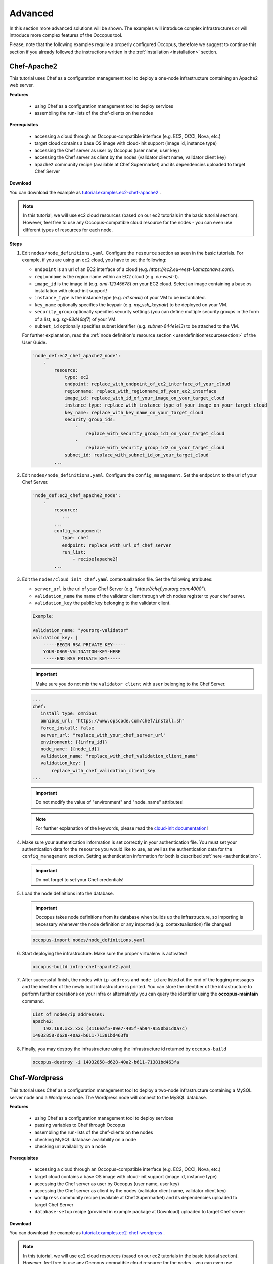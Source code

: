 .. _tutorial-advanced:

Advanced
========

In this section more advanced solutions will be shown. The examples will introduce complex infrastructures or will introduce more complex features of the Occopus tool.

Please, note that the following examples require a properly configured Occopus, therefore we suggest to continue this section if you already followed the instructions written in the :ref:`Installation <installation>` section.

Chef-Apache2
~~~~~~~~~~~~
This tutorial uses Chef as a configuration management tool to deploy a one-node infrastructure containing an Apache2 web server.

**Features**

 - using Chef as a configuration management tool to deploy services
 - assembling the run-lists of the chef-clients on the nodes

**Prerequisites**

 - accessing a cloud through an Occopus-compatible interface (e.g. EC2, OCCI, Nova, etc.)
 - target cloud contains a base OS image with cloud-init support (image id, instance type)
 - accessing the Chef server as user by Occopus (user name, user key)
 - accessing the Chef server as client by the nodes (validator client name, validator client key)
 - ``apache2`` community recipe (available at Chef Supermarket) and its dependencies uploaded to target Chef Server

**Download**

You can download the example as `tutorial.examples.ec2-chef-apache2 <../../examples/ec2-chef-apache2.tgz>`_ .

.. note::

   In this tutorial, we will use ec2 cloud resources (based on our ec2 tutorials in the basic tutorial section). However, feel free to use any Occopus-compatible cloud resource for the nodes - you can even use different types of resources for each node.

**Steps**

#. Edit ``nodes/node_definitions.yaml``. Configure the ``resource`` section as seen in the basic tutorials. For example, if you are using an ``ec2`` cloud, you have to set the following:

   - ``endpoint`` is an url of an EC2 interface of a cloud (e.g. `https://ec2.eu-west-1.amazonaws.com`).
   - ``regionname`` is the region name within an EC2 cloud (e.g. `eu-west-1`).
   - ``image_id`` is the image id (e.g. `ami-12345678`) on your EC2 cloud. Select an image containing a base os installation with cloud-init support!
   - ``instance_type`` is the instance type (e.g. `m1.small`) of your VM to be instantiated.
   - ``key_name``  optionally specifies the keypair (e.g. `my_ssh_keypair`) to be deployed on your VM.
   - ``security_group`` optionally specifies security settings (you can define multiple security groups in the form of a list, e.g. `sg-93d46bf7`) of your VM.
   - ``subnet_id`` optionally specifies subnet identifier (e.g. `subnet-644e1e13`) to be attached to the VM.

   For further explanation, read the :ref:`node definition's resource section <userdefinitionresourcesection>` of the User Guide.

   .. code::

     'node_def:ec2_chef_apache2_node':
         -
             resource:
                 type: ec2
                 endpoint: replace_with_endpoint_of_ec2_interface_of_your_cloud
                 regionname: replace_with_regionname_of_your_ec2_interface
                 image_id: replace_with_id_of_your_image_on_your_target_cloud
                 instance_type: replace_with_instance_type_of_your_image_on_your_target_cloud
                 key_name: replace_with_key_name_on_your_target_cloud
                 security_group_ids:
                     -
                         replace_with_security_group_id1_on_your_target_cloud
                     -
                         replace_with_security_group_id2_on_your_target_cloud
                 subnet_id: replace_with_subnet_id_on_your_target_cloud
             ...
  
#. Edit ``nodes/node_definitions.yaml``. Configure the ``config_management``. Set the ``endpoint`` to the url of your Chef Server.

   .. code::

     'node_def:ec2_chef_apache2_node':
         -
             resource:
                ...
             ...
             config_management:
                type: chef
                endpoint: replace_with_url_of_chef_server
                run_list:
                    - recipe[apache2]
             ...

#. Edit the ``nodes/cloud_init_chef.yaml`` contextualization file. Set the following attributes:

   - ``server_url`` is the url of your Chef Server (e.g. `"https://chef.yourorg.com:4000"`).
   - ``validation_name`` the name of the validator client through which nodes register to your chef server.
   - ``validation_key`` the public key belonging to the validator client.

   .. code::
 
      Example:
      
      validation_name: "yourorg-validator"
      validation_key: |
          -----BEGIN RSA PRIVATE KEY-----
          YOUR-ORGS-VALIDATION-KEY-HERE
          -----END RSA PRIVATE KEY-----

   .. important::

      Make sure you do not mix the ``validator client`` with ``user`` belonging to the Chef Server.

   .. code::

     ...
     chef:
        install_type: omnibus
        omnibus_url: "https://www.opscode.com/chef/install.sh"
        force_install: false
        server_url: "replace_with_your_chef_server_url"
        environment: {{infra_id}}
        node_name: {{node_id}}
        validation_name: "replace_with_chef_validation_client_name"
        validation_key: |
            replace_with_chef_validation_client_key
     ...

   .. important::

     Do not modify the value of "environment" and "node_name" attributes!

   .. note::

     For further explanation of the keywords, please read the `cloud-init documentation <http://cloudinit.readthedocs.org/en/latest/topics/examples.html#install-and-run-chef-recipes>`_!

#. Make sure your authentication information is set correctly in your authentication file. You must set your authentication data for the ``resource`` you would like to use, as well as the authentication data for the ``config_management`` section. Setting authentication information for both is described :ref:`here <authentication>`.

   .. important::

      Do not forget to set your Chef credentials!

#. Load the node definitions into the database.

   .. important::

      Occopus takes node definitions from its database when builds up the infrastructure, so importing is necessary whenever the node definition or any imported (e.g. contextualisation) file changes!

   .. code::

      occopus-import nodes/node_definitions.yaml

#. Start deploying the infrastructure. Make sure the proper virtualenv is activated!

   .. code::

      occopus-build infra-chef-apache2.yaml

#. After successful finish, the nodes with ``ip address`` and ``node id`` are listed at the end of the logging messages and the identifier of the newly built infrastructure is printed. You can store the identifier of the infrastructure to perform further operations on your infra or alternatively you can query the identifier using the **occopus-maintain** command.

   .. code::

      List of nodes/ip addresses:
      apache2:
          192.168.xxx.xxx (3116eaf5-89e7-405f-ab94-9550ba1d0a7c)
      14032858-d628-40a2-b611-71381bd463fa

#. Finally, you may destroy the infrastructure using the infrastructure id returned by ``occopus-build``

   .. code::

      occopus-destroy -i 14032858-d628-40a2-b611-71381bd463fa

Chef-Wordpress
~~~~~~~~~~~~~~
This tutorial uses Chef as a configuration management tool to deploy a two-node infrastructure containing a MySQL server node and a Wordpress node. The Wordpress node will connect to the MySQL database.

**Features**

 - using Chef as a configuration management tool to deploy services
 - passing variables to Chef through Occopus
 - assembling the run-lists of the chef-clients on the nodes
 - checking MySQL database availability on a node
 - checking url availability on a node

**Prerequisites**

 - accessing a cloud through an Occopus-compatible interface (e.g. EC2, OCCI, Nova, etc.)
 - target cloud contains a base OS image with cloud-init support (image id, instance type)
 - accessing the Chef server as user by Occopus (user name, user key)
 - accessing the Chef server as client by the nodes (validator client name, validator client key)
 - ``wordpress`` community recipe (available at Chef Supermarket) and its dependencies uploaded to target Chef Server
 - ``database-setup`` recipe (provided in example package at Download) uploaded to target Chef server

**Download**

You can download the example as `tutorial.examples.ec2-chef-wordpress <../../examples/ec2-chef-wordpress.tgz>`_ .

.. note::

   In this tutorial, we will use ec2 cloud resources (based on our ec2 tutorials in the basic tutorial section). However, feel free to use any Occopus-compatible cloud resource for the nodes - you can even use different types of resources for each node.

**Steps**

#. Edit ``nodes/node_definitions.yaml``. For each node, configure the ``resource`` section as seen in the basic tutorials. For example, if you are using an ``ec2`` cloud, you have to set the following:

   - ``endpoint`` is an url of an EC2 interface of a cloud (e.g. `https://ec2.eu-west-1.amazonaws.com`).
   - ``regionname`` is the region name within an EC2 cloud (e.g. `eu-west-1`).
   - ``image_id`` is the image id (e.g. `ami-12345678`) on your EC2 cloud. Select an image containing a base os installation with cloud-init support!
   - ``instance_type`` is the instance type (e.g. `m1.small`) of your VM to be instantiated.
   - ``key_name``  optionally specifies the keypair (e.g. `my_ssh_keypair`) to be deployed on your VM.
   - ``security_group`` optionally specifies security settings (you can define multiple security groups in the form of a list, e.g. `sg-93d46bf7`) of your VM.
   - ``subnet_id`` optionally specifies subnet identifier (e.g. `subnet-644e1e13`) to be attached to the VM.

   For further explanation, read the :ref:`node definition's resource section <userdefinitionresourcesection>` of the User Guide.

   .. code::

     'node_def:ec2_chef_mysql_node':
         -
             resource:
                 type: ec2
                 endpoint: replace_with_endpoint_of_ec2_interface_of_your_cloud
                 regionname: replace_with_regionname_of_your_ec2_interface
                 image_id: replace_with_id_of_your_image_on_your_target_cloud
                 instance_type: replace_with_instance_type_of_your_image_on_your_target_cloud
                 key_name: replace_with_key_name_on_your_target_cloud
                 security_group_ids:
                     -
                         replace_with_security_group_id1_on_your_target_cloud
                     -
                         replace_with_security_group_id2_on_your_target_cloud
                 subnet_id: replace_with_subnet_id_on_your_target_cloud
             ...
     'node_def:ec2_chef_wordpress_node':
         -
             resource:
                 type: ec2
                 endpoint: replace_with_endpoint_of_ec2_interface_of_your_cloud
                 regionname: replace_with_regionname_of_your_ec2_interface
                 image_id: replace_with_id_of_your_image_on_your_target_cloud
                 instance_type: replace_with_instance_type_of_your_image_on_your_target_cloud
                 key_name: replace_with_key_name_on_your_target_cloud
                 security_group_ids:
                     -
                         replace_with_security_group_id1_on_your_target_cloud
                     -
                         replace_with_security_group_id2_on_your_target_cloud
                 subnet_id: replace_with_subnet_id_on_your_target_cloud
             ...
  
#. Edit ``nodes/node_definitions.yaml``. For each node, configure the ``config_management``. Set the ``endpoint`` to the url of your Chef Server.

   .. code::

     'node_def:ec2_chef_mysql_node':
         -
             resource:
                ...
             ...
             config_management:
                type: chef
                endpoint: replace_with_url_of_chef_server
                run_list:
                    - recipe[database-setup::db]
             ...
     'node_def:ec2_chef_wordpress_node':
         -
             resource:
                ...
             ...
             config_management:
                type: chef
                endpoint: replace_with_url_of_chef_server
                run_list:
                    - recipe[wordpress]
             ...

#. Edit the ``nodes/cloud_init_chef.yaml`` contextualization file. Set the following attributes:

   - ``server_url`` is the url of your Chef Server (e.g. `"https://chef.yourorg.com:4000"`).
   - ``validation_name`` the name of the validator client through which nodes register to your chef server.
   - ``validation_key`` the public key belonging to the validator client.

   .. code::
 
      Example:
      
      validation_name: "yourorg-validator"
      validation_key: |
          -----BEGIN RSA PRIVATE KEY-----
          YOUR-ORGS-VALIDATION-KEY-HERE
          -----END RSA PRIVATE KEY-----

   .. important::

      Make sure you do not mix the ``validator client`` with ``user`` belonging to the Chef Server.

   .. code::

     ...
     chef:
        install_type: omnibus
        omnibus_url: "https://www.opscode.com/chef/install.sh"
        force_install: false
        server_url: "replace_with_your_chef_server_url"
        environment: {{infra_id}}
        node_name: {{node_id}}
        validation_name: "replace_with_chef_validation_client_name"
        validation_key: |
            replace_with_chef_validation_client_key
     ...

   .. important::

     Do not modify the value of "environment" and "node_name" attributes!

   .. note::

     For further explanation of the keywords, please read the `cloud-init documentation <http://cloudinit.readthedocs.org/en/latest/topics/examples.html#install-and-run-chef-recipes>`_!

#. Edit ``infra-chef-wordpress.yaml``. Set your desired root password, database name, username, and user password for your MySQL database in the variables section. These parameters will be applied when creating the mysql database.

   .. code::

     ...
     variables:
        mysql_root_password: replace_with_database_root_password
        mysql_database_name: replace_with_database_name
        mysql_dbuser_username: replace_with_database_username
        mysql_dbuser_password: replace_with_database_user_password

#. Make sure your authentication information is set correctly in your authentication file. You must set your authentication data for the ``resource`` you would like to use, as well as the authentication data for the ``config_management`` section. Setting authentication information for both is described :ref:`here <authentication>`.

   .. important::

      Do not forget to set your Chef credentials!

#. Load the node definitions into the database.

   .. important::

      Occopus takes node definitions from its database when builds up the infrastructure, so importing is necessary whenever the node definition or any imported (e.g. contextualisation) file changes!

   .. code::

      occopus-import nodes/node_definitions.yaml

#. Start deploying the infrastructure. Make sure the proper virtualenv is activated!

   .. code::

      occopus-build infra-chef-wordpress.yaml

#. After successful finish, the nodes with ``ip address`` and ``node id`` are listed at the end of the logging messages and the identifier of the newly built infrastructure is printed. You can store the identifier of the infrastructure to perform further operations on your infra or alternatively you can query the identifier using the **occopus-maintain** command.

   .. code::

      List of nodes/ip addresses:
      mysql-server:
          192.168.xxx.xxx (3116eaf5-89e7-405f-ab94-9550ba1d0a7c)
      wordpress:
          192.168.xxx.xxx (894fe127-28c9-4c8f-8c5f-2f120c69b9c3)
      14032858-d628-40a2-b611-71381bd463fa

#. Finally, you may destroy the infrastructure using the infrastructure id returned by ``occopus-build``

   .. code::

      occopus-destroy -i 14032858-d628-40a2-b611-71381bd463fa

PuppetSolo-Wordpress
~~~~~~~~~~~~~~~~~~~~
This tutorial uses Puppet as a configuration management tool in a server-free mode to deploy a two-node infrastructure containing a MySQL server node and a Wordpress node. The Wordpress node will connect to the MySQL database.

**Features**

 - using server-free Puppet as a configuration management tool to deploy services
 - defining puppet manifests and modules
 - passing attributes to Puppet through Occopus
 - checking MySQL database availability on a node
 - checking url availability on a node

**Prerequisites**

 - accessing a cloud through an Occopus-compatible interface (e.g. EC2, OCCI, Nova, etc.)
 - target cloud contains a base OS image with cloud-init support (image id, instance type)
 - ``wordpress-init`` puppet recipe (provided in example package at Download) 
 - ``mysql-init`` puppet recipe (provided in example package at Download)

**Download**

You can download the example as `tutorial.examples.ec2-puppet-solo-wordpress <../../examples/ec2-puppet-solo-wordpress.tgz>`_ .

.. note::

   In this tutorial, we will use ec2 cloud resources (based on our ec2 tutorials in the basic tutorial section). However, feel free to use any Occopus-compatible cloud resource for the nodes - you can even use different types of resources for each node.

**Steps**

#. Edit ``nodes/node_definitions.yaml``. For each node, configure the ``resource`` section as seen in the basic tutorials. For example, if you are using an ``ec2`` cloud, you have to set the following:

   - ``endpoint`` is an url of an EC2 interface of a cloud (e.g. `https://ec2.eu-west-1.amazonaws.com`).
   - ``regionname`` is the region name within an EC2 cloud (e.g. `eu-west-1`).
   - ``image_id`` is the image id (e.g. `ami-12345678`) on your EC2 cloud. Select an image containing a base os installation with cloud-init support!
   - ``instance_type`` is the instance type (e.g. `m1.small`) of your VM to be instantiated.
   - ``key_name``  optionally specifies the keypair (e.g. `my_ssh_keypair`) to be deployed on your VM.
   - ``security_group`` optionally specifies security settings (you can define multiple security groups in the form of a list, e.g. `sg-93d46bf7`) of your VM.
   - ``subnet_id`` optionally specifies subnet identifier (e.g. `subnet-644e1e13`) to be attached to the VM.

   For further explanation, read the :ref:`node definition's resource section <userdefinitionresourcesection>` of the User Guide.

   .. code::

     'node_def:ec2_puppet_solo_mysql_node':
         -
             resource:
                 type: ec2
                 endpoint: replace_with_endpoint_of_ec2_interface_of_your_cloud
                 regionname: replace_with_regionname_of_your_ec2_interface
                 image_id: replace_with_id_of_your_image_on_your_target_cloud
                 instance_type: replace_with_instance_type_of_your_image_on_your_target_cloud
                 key_name: replace_with_key_name_on_your_target_cloud
                 security_group_ids:
                     -
                         replace_with_security_group_id1_on_your_target_cloud
                     -
                         replace_with_security_group_id2_on_your_target_cloud
                 subnet_id: replace_with_subnet_id_on_your_target_cloud
             ...
     'node_def:ec2_puppet_solo_wordpress_node':
         -
             resource:
                 type: ec2
                 endpoint: replace_with_endpoint_of_ec2_interface_of_your_cloud
                 regionname: replace_with_regionname_of_your_ec2_interface
                 image_id: replace_with_id_of_your_image_on_your_target_cloud
                 instance_type: replace_with_instance_type_of_your_image_on_your_target_cloud
                 key_name: replace_with_key_name_on_your_target_cloud
                 security_group_ids:
                     -
                         replace_with_security_group_id1_on_your_target_cloud
                     -
                         replace_with_security_group_id2_on_your_target_cloud
                 subnet_id: replace_with_subnet_id_on_your_target_cloud
             ...
  
#. Edit ``infra-puppet-solo-wordpress.yaml``. Set your desired root password, database name, username, and user password for your MySQL database in the variables section. These parameters will be applied when creating the mysql database and also used by wordpress node when connecting to mysql.

   .. code::

     ...
     variables:
        mysql_root_password: replace_with_database_root_password
        mysql_database_name: replace_with_database_name
        mysql_dbuser_username: replace_with_database_username
        mysql_dbuser_password: replace_with_database_user_password

#. Load the node definitions into the database.

   .. important::

      Occopus takes node definitions from its database when builds up the infrastructure, so importing is necessary whenever the node definition or any imported (e.g. contextualisation) file changes!

   .. code::

      occopus-import nodes/node_definitions.yaml

#. Start deploying the infrastructure. Make sure the proper virtualenv is activated!

   .. code::

      occopus-build infra-puppet-solo-wordpress.yaml

#. After successful finish, the nodes with ``ip address`` and ``node id`` are listed at the end of the logging messages and the identifier of the newly built infrastructure is printed. You can store the identifier of the infrastructure to perform further operations on your infra or alternatively you can query the identifier using the **occopus-maintain** command.

   .. code::

      List of nodes/ip addresses:
      mysql-server:
          192.168.xxx.xxx (3116eaf5-89e7-405f-ab94-9550ba1d0a7c)
      wordpress:
          192.168.xxx.xxx (894fe127-28c9-4c8f-8c5f-2f120c69b9c3)
      14032858-d628-40a2-b611-71381bd463fa

#. Finally, you may destroy the infrastructure using the infrastructure id returned by ``occopus-build``

   .. code::

      occopus-destroy -i 14032858-d628-40a2-b611-71381bd463fa

OCCI-DockerSwarm
~~~~~~~~~~~~~~~~
This tutorial sets up a complete Docker infrastructure with Swarm, Docker and Consul software components. It contains a head node and predefined number of worker nodes. The worker nodes receive the ip of the head node and attach to the head node to form a cluster. Finally, the docker cluster can be used with any standard tool talking the docker protocol (on port 2375).

**Features**

 - creating two types of nodes through contextualisation
 - passing ip address of a node to another node
 - using the occi resource handler
 - utilising health check against a predefined port
 - using parameters to scale up worker nodes

**Prerequisites**

 - accessing an OCCI cloud through its OCCI interface (endpoint, X.509 VOMS proxy)
 - target cloud contains an Ubuntu 14.04 image with cloud-init support (os_tpl, resource_tpl)
 - properly installed occi command-line client utility (occi command)

**Download**

You can download the example as `tutorial.examples.occi-dockerswarm <../../examples/occi-dockerswarm.tgz>`_ .

**Steps**

The following steps are suggested to be performed:

#. Edit ``nodes/node_definitions.yaml``. For ``occi_dockerswarm_head_node`` and ``occi_dockerswarm_worker_node`` nodes set the followings in their ``resource`` section:

   - ``endpoint`` is an url of an Occi interface of a cloud (e.g. `https://carach5.ics.muni.cz:11443`) stored in the EGI AppDB.
   - ``os_tpl`` is an image identifier for Occi (e.g. `os_tpl#uuid_egi_ubuntu_server_14_04_lts_fedcloud_warg_131`) stored in the EGI AppDB. Select an image containing an Ubuntu 14.04 operating system with cloud-init support! Please, note that the cloud-init script in this example depends on Ubuntu 14.04!
   - ``resource_tpl`` is the instance type in Occi (e.g. `http://fedcloud.egi.eu/occi/compute/flavour/1.0#medium`) stored in the EGI AppDB.
   - ``link``  specifies the network (e.g. `https://carach5.ics.muni.cz:11443/network/24` and/or storage resources to be attached to the VM.
   - ``public_key`` specifies the path to your ssh public key (e.g. `/home/user/.ssh/authorized_keys`) to be deployed on the target VM.

   For further explanation, read the :ref:`node definition's resource section <userdefinitionresourcesection>` of the User Guide.

   .. hint::

      You can use the values shown above as examples to have an operational docker swarm cluster or find other sites and settings in the EGI AppDB!

   .. code::

     'node_def:occi_dockerswarm_head_node':
         -
             resource:
                 type: occi
                 endpoint: replace_with_endpoint_of_occi_interface_from_egi_appdb
                 os_tpl: replace_with_occi_id_from_egi_appdb
                 resource_tpl: replace_with_template_id_from_egi_appdb
                 link:
                     -
                         replace_with_public_network_identifier_or_remove
                 public_key: replace_with_path_to_your_ssh_public_key
             ...
     'node_def:occi_dockerswarm_worker_node':
         -
             resource:
                 type: occi
                 endpoint: replace_with_endpoint_of_occi_interface_from_egi_appdb
                 os_tpl: replace_with_occi_id_from_egi_appdb
                 resource_tpl: replace_with_template_id_from_egi_appdb
                 link:
                     -
                         replace_with_public_network_identifier_or_remove
                 public_key: replace_with_path_to_your_ssh_public_key

#. Make sure your authentication information is set correctly in your authentication file. You must set the path of your VOMS proxy in the authentication file. Setting authentication information is described :ref:`here <authentication>`.

#. Load the node definition for ``occi_dockerswarm_head_node`` and ``occi_dockerswarm_worker_node`` nodes into the database.

   .. important::

      Occopus takes node definitions from its database when builds up the infrastructure, so importing is necessary whenever the node definition (file) changes!

   .. code::

      occopus-import nodes/node_definitions.yaml

#. Update the number of worker nodes if necessary. For this, edit the ``infra-docker-swarm.yaml`` file and modify the ``min`` parameter under the ``scaling`` keyword. Currently, it is set to ``2``.

   .. code::

     - &W
         name: worker
         type: occi_dockerswarm_worker_node
         scaling:
             min: 2
         variables:
             head_node: head

#. Start deploying the infrastructure. Make sure the proper virtualenv is activated!

   .. code::

      occopus-build infra-docker-swarm.yaml

   .. note::

      It may take a few minutes until the services on the head node come to live. Please, be patient!

#. After successful finish, the node with ``ip address`` and ``node id`` are listed at the end of the logging messages and the identifier of the newly built infrastructure is printed. You can store the identifier of the infrastructure to perform further operations on your infra or alternatively you can query the identifier using the **occopus-maintain** command.

   .. code::

     List of nodes/ip addresses:
     head:
       147.228.xxx.xxx (dfa5f4f5-7d69-432e-87f9-a37cd6376f7a)
     worker:
       147.228.xxx.xxx (cae40ed8-c4f3-49cd-bc73-92a8c027ff2c)
       147.228.xxx.xxx (8e255594-5d9a-4106-920c-62591aabd899)
     77cb026b-2f81-46a5-87c5-2adf13e1b2d3

#. Check the result by submitting docker commands to the docker head node!

#. Finally, you may destroy the infrastructure using the infrastructure id returned by ``occopus-build``

   .. code::

      occopus-destroy -i 77cb026b-2f81-46a5-87c5-2adf13e1b2d3



Autoscaling-DataAvenue
~~~~~~~~~~~~~~~~~~~~~~

This tutorial aims to complement the scaling capabilities of Occopus. With this solution users can scale their application without user intervention in a predefined scaling range to guarantee that its running always with the optimum level of resources. In this infrastructure, nodes are discovered by Consul, which is a service discovery tool also providing DNS service and are monitored by Prometheus, a monitoring software. Prometheus supports alert definitions which later will help you write custom scaling events. 

In this autoscaling example we implemented a multi-layered traditional load-balancing schema. On the upper layer, there are load balancer nodes organised into a cluster and prepared for scaling. The load balancer cluster is handling the load generated by secured http transfer (https) between the client and the underlying application. The application is also organised inside a scalable cluster to distribute the load generated by serving the client requests. For demonstrating this architecture, the application has been represented by the Data Avenue service, which implements data transfer between the client and a remote storage using various protocols (http, sftp, s3, ...). For further details about the software, please visit `the Data Avenue website <https://data-avenue.eu>`_ . Finally, in the lowest layer there is a Database node required by the instances of Data Avenue to store and retrieve infromation (authentication, statistics) for their operation.

In case, this architecture fits to your need, you may replace the Data Avenue (with its Database node) and integrate your own application. As a result, you will have a multi-level load-balancing infrastructure, where both load balancer nodes and application servers are dynamically scaled up and down depending on the load the corresponding cluster has.

**Features**

 - using Prometheus to monitor nodes and create user-defined scaling events
 - using load balancers to share system load between data nodes
 - using Consul as a DNS service discovery agent
 - using data nodes running the application

**Prerequisites**

 - accessing a cloud through an Occopus-compatible interface (e.g. EC2, OCCI, Nova, etc.)
 - target cloud contains a base 14.04 ubuntu OS image with cloud-init support (image id, instance type)
 - start Occopus in Rest-API mode (# occopus-rest-service -h [Occopus ip address])

**Download**

You can download the example as `tutorial.examples.autoscaling-dataavenue <../../examples/autoscaling-dataavenue.tgz>`_ .

.. note::

   In this tutorial, we will use ec2 cloud resources (based on our ec2 tutorials in the basic tutorial section). However, feel free to use any Occopus-compatible cloud resource for the nodes - you can even use different types of resources for each node.

**Steps**

#. Edit ``nodes/node_definitions.yaml``. Configure the ``resource`` section as seen in the basic tutorials. For example, if you are using an ``ec2`` cloud, you have to set the following:

   - ``endpoint`` is an url of an EC2 interface of a cloud (e.g. `https://ec2.eu-west-1.amazonaws.com`).
   - ``regionname`` is the region name within an EC2 cloud (e.g. `eu-west-1`).
   - ``image_id`` is the image id (e.g. `ami-12345678`) on your EC2 cloud. Select an image containing a base os installation with cloud-init support!
   - ``instance_type`` is the instance type (e.g. `m1.small`) of your VM to be instantiated.
   - ``key_name``  optionally specifies the keypair (e.g. `my_ssh_keypair`) to be deployed on your VM.
   - ``security_group`` optionally specifies security settings (you can define multiple security groups in the form of a list, e.g. `sg-93d46bf7`) of your VM.
   - ``subnet_id`` optionally specifies subnet identifier (e.g. `subnet-644e1e13`) to be attached to the VM.

   For further explanation, read the :ref:`node definition's resource section <userdefinitionresourcesection>` of the User Guide.

   .. code::

     'node_def:da':
         -
             resource:
                 type: ec2
                 endpoint: replace_with_endpoint_of_ec2_interface_of_your_cloud
                 regionname: replace_with_regionname_of_your_ec2_interface
                 image_id: replace_with_id_of_your_image_on_your_target_cloud
                 instance_type: replace_with_instance_type_of_your_image_on_your_target_cloud
                 key_name: replace_with_key_name_on_your_target_cloud
                 security_group_ids:
                     -
                         replace_with_security_group_id1_on_your_target_cloud
                     -
                         replace_with_security_group_id2_on_your_target_cloud
                 subnet_id: replace_with_subnet_id_on_your_target_cloud
             ...
  

#. Optionally, edit the ``infra_as_dataavenue.yaml`` infrastructure descriptor file. Set the following attributes:

   - ``scaling`` is the interval in which the number of nodes can change (min,max). You can change da and lb nodes or leave them as they are.
   
   .. code::
      
      - &DA_cluster # Node Running your application
  	   name: da
	   type: da
  	   scaling:
 	     min: 1
 	     max: 10

   .. important::

      Keep in mind that Occopus has to start at least one node from each node type to work properly!

#. Optionally, you can edit the ``nodes/cloud_init_da.yaml`` node descriptor file. If you wish, you can replace the actually implemented Grid Data Avenue webapplication with your own one. Be careful, when modifying this example! 

   This autoscaling project scales the infrastructure over your application while you can run any application on it. You have to put your application code into the cloud_init_da.yaml file and make sure it starts automatically when the node boots up. This way every data node will run your application and load balancers will share the load between them. This solution fits to web applications serving high number of incoming http requests.

   .. note::

     For detailed explanation on cloud-init and its usage, please read `the cloud-init documentation <http://cloudinit.readthedocs.org/en/latest/topics/examples.html>`_!

#. Optionally, edit the ``nodes/cloud_init_prometheus.yaml`` node descriptor file's "Prometheus rules" section in case you want to implement new scaling rules. The actually implemented rules are working well and can be seen below.
   
	- ``{infra_id}`` is a built in Occopus variable and every alert has to implement it in their Labels!
	- ``node`` should be set to da or lb depending on which type of node the alerts should work.

   .. code::
      
       lb_cpu_utilization = 100 - (avg (rate(node_cpu{group="lb_cluster",mode="idle"}[60s])) * 100)
       da_cpu_utilization = 100 - (avg (rate(node_cpu{group="da_cluster",mode="idle"}[60s])) * 100)
 
    ALERT da_overloaded
      IF da_cpu_utilization > 50 
      FOR 1m
      LABELS {alert="overloaded", cluster="da_cluster", node="da", infra_id="{{infra_id}}"}
      ANNOTATIONS {
      summary = "DA cluster overloaded",
      description = "DA cluster average CPU/RAM/HDD utilization is overloaded"}
    ALERT da_underloaded
      IF da_cpu_utilization < 20
      FOR 2m
      LABELS {alert="underloaded", cluster="da_cluster", node="da", infra_id="{{infra_id}}"}
      ANNOTATIONS {
      summary = "DA cluster underloaded",
      description = "DA cluster average CPU/RAM/HDD utilization is underloaded"}
 		

   .. important::

      Autoscaling events (scale up, scale down) are based on Prometheus rules which act as thresholds, let’s say scale up if cpu usage > 80%. In this example you can see the implementation of a cpu utilization in your da-lb cluster with some threshold values. Please, always use infra_id in you alerts as you can see below since Occopus will resolve this variable to your actual infrastructure id. If you are planning to write new alerts after you deployed your infrastructure, you can copy the same infrastructure id to the new one. Also make sure that the "node" property is set in the Labels subsection, too. For more information about Prometheus rules and alerts, please visit: https://prometheus.io/docs/alerting/rules/


#. Edit the "variables" section of the ``infra_as_dataavenue.yaml`` file. Set the following attributes:

   - ``occopus_restservice_ip`` is the ip address of the host where you will start the occopus-rest-service
   - ``occopus_restservice_port`` is the port you will bind the occopus-rest-service to
   
   .. code::
 
    occopus_restservice_ip: "127.0.0.1"
    occopus_restservice_port: "5000" 

#. Make sure your authentication information is set correctly in your authentication file. You must set your authentication data for the ``resource`` you would like to use. Setting authentication information is described :ref:`here <authentication>`.

#. Load the node definitions into the database.

   .. important::

      Occopus takes node definitions from its database when builds up the infrastructure, so importing is necessary whenever the node definition or any imported (e.g. contextualisation) file changes!

   .. code::

      occopus-import nodes/node_definitions.yaml

#. Start Occopus in REST service mode:

   .. code::

      occopus-rest-service --host [ip address to bind the service to]

#. Start deploying the infrastructure through the Occopus service: 

   .. code::

      curl -X POST http://[Occopus ip address]:5000/infrastructures/ --data-binary @infra_da.yaml

#. To test the down-scaling mechanism scale up manually the da nodes through the occopus REST interface and after a few minutes you can observe that the newly connected nodes will be automatically removed because the underloaded alert is firing. You can also check the status of your alerts during the testing at ``[PrometheusIP]:9090/alerts``.

   .. code::

      curl -X POST http://[Occopus ip address]:5000/infrastructures/[infrastructure_id]/scaleup/da
   
   .. important::

      Depending on the cloud you are using for you virtual machines it can take a few minutes to start a new node and connect it to your infrastructure. The connected nodes are present on prometheus's Targets page.

#. To test the up-scaling mechanism put some load on the data nodes with the command below. Just select one of your LB node and generate load on it with running the command below in a few copy. After a few minutes the cluster will be overloaded, the overloaded alerts will fire in Prometheus and a new da node will be started and connected to your cluster. Also, if you stop sending files for a while, the overloaded alerts will fire in Prometheus and one (or more) of the da nodes will be shut (scaled) down.

   To query the nodes and their ip addresses, use this command:

   .. code::

      curl -X GET http://[Occopus ip]:5000/infrastructures/[infrastructure_id]
   
   Once, you have the ip of the selected LB node, generate load on it by transferring a 1GB file using the command below. Do not forget to update the placeholder!

   .. code::

      curl -k -o /dev/null -H "X-Key: 1a7e159a-ffd8-49c8-8b40-549870c70e73" -H "X-URI:https://autoscale.s3.lpds.sztaki.hu/files_for_autoscale/1GB.dat" http://[LB node ip address]/blacktop3/rest/file 

   To check the status of alerts under Prometheus during the testing, keep watching the following url in your browser:

   .. code::
 
      http://[prometheus node ip]:9090/alerts
 
   .. important::

      Depending on the cloud you are using for you virtual machines it can take a few minutes to start a new node and connect it to your infrastructure. The connected nodes are present on prometheus's Targets page.

#. Finally, you may destroy the infrastructure using the infrastructure id.

   .. code::

      curl -X DELETE http://[occopus ip address]:5000/infrastructures/[infra id]


Hadoop-Cluster
~~~~~~~~~~~~~~
This tutorial sets up a complete Apache Hadoop infrastructure. It contains a Hadoop Master node and Hadoop Slave worker nodes, which can be scaled up or down. To register Hadoop Slave nodes Consul is used.

**Features**

 - creating two types of nodes through contextualisation
 - utilising health check against a predefined port
 - using scaling parameters to limit the number of Hadoop Slave nodes
 - manage cluster nodes with Consul

**Prerequisites**

 - accessing a cloud through an Occopus-compatible interface (e.g EC2, Nova, OCCI, etc.)
 - target cloud contains a base 14.04 Ubuntu OS image with cloud-init support
 - generated ssh key-pair (or for testing purposes one is attached)

**Download**

You can download the example as `tutorial.examples.hadoop-cluster <../../examples/hadoop-cluster.tgz>`_ .

.. note::

   In this tutorial, we will use nova cloud resources (based on our nova tutorials in the basic tutorial section). However, feel free to use any Occopus-compatible cloud resource for the nodes, but we suggest to instantiate all nodes in the same cloud.

**Steps**


#. Edit ``nodes/node_definitions.yaml``. For hadoop_master_node and for hadoop_slave_node nodes set the followings in their resource section as seen in the basic tutorials. For example, if you are using a ``nova`` cloud, you have to set the following:

   - ``endpoint`` must point to the endpoint (url) of your target Nova cloud.
   - ``project_id`` is the id of project you would like to use on your target Nova cloud.
   - ``user_domain_name`` is the user domain name you would like to use on your target Nova cloud.
   - ``image_id`` is the image id on your Nova cloud. Select an image containing a base os installation with cloud-init support!
   - ``flavor_name`` is the name of flavor to be instantiated on your Nova cloud.
   - ``key_name`` optionally sets the name of the keypair to be associated to the instance. Keypair name must be defined on the target nova cloud before launching the VM.
   - ``security_groups`` optionally specifies security settings (you can define multiple security groups in the form of a list) for your VM.
   - ``floating_ip`` optionally allocates new floating IP address to the VM if set to any value.
   - ``floating_ip_pool`` optionally specifies the name of pool from which the floating ip must be selected.

   For further explanation, read the :ref:`node definition's resource section <userdefinitionresourcesection>` of the User Guide.

   .. code::

     'node_def:hadoop_master_node':
         -
             resource:
                 type: nova
                 endpoint: replace_with_endpoint_of_nova_interface_of_your_cloud
                 project_id: replace_with_projectid_to_use
                 user_domain_name: Default
                 image_id: replace_with_id_of_your_image_on_your_target_cloud
                 network_id: replace_with_id_of_network_on_your_target_cloud
                 flavor_name: replace_with_id_of_the_flavor_on_your_target_cloud
                 key_name: replace_with_name_of_keypair_or_remove
                 security_groups:
                     -
                         replace_with_security_group_to_add_or_remove_section
                 floating_ip: add_yes_if_you_need_floating_ip_or_remove
                 floating_ip_pool: replace_with_name_of_floating_ip_pool_or_remove
            ...
     'node_def:hadoop_slave_node':
         -
             resource:
                 type: nova
                 endpoint: replace_with_endpoint_of_nova_interface_of_your_cloud
                 project_id: replace_with_projectid_to_use
                 user_domain_name: Default
                 image_id: replace_with_id_of_your_image_on_your_target_cloud
                 network_id: replace_with_id_of_network_on_your_target_cloud
                 flavor_name: replace_with_id_of_the_flavor_on_your_target_cloud
                 key_name: replace_with_name_of_keypair_or_remove
                 security_groups:
                     -
                         replace_with_security_group_to_add_or_remove_section
                 floating_ip: add_yes_if_you_need_floating_ip_or_remove
                 floating_ip_pool: replace_with_name_of_floating_ip_pool_or_remove
             ...

   .. important::

     Do not modify the values of the contextualisation and the health_check section’s attributes!
 
   .. important::

     Do not specify the server_name attribute for slaves so they are named automatically by Occopus to make sure node names are unique!
 
   .. note::

     If you want Occopus to monitor (health_check) your Hadoop Master and it is to be deployed in a different network, make sure you assign public (floating) IP to the Master node.

#. Components in the infrastructure connect to each other, therefore several port ranges must be opened for the VMs executing the components. Clouds implement port opening various way (e.g. security groups for OpenStack, etc). Make sure you implement port opening in your cloud for the following port ranges:

   .. code::

      TCP 22
      TCP 8025
      TCP 8042
      TCP 8088
      TCP 8300-8600
      TCP 9000
      TCP 50000-51000
 
#. Make sure your authentication information is set correctly in your authentication file. You must set your authentication data for the ``resource`` you would like to use. Setting authentication information is described :ref:`here <authentication>`.

#. Update the number of Hadoop Slave worker nodes if necessary. For this, edit the ``infra-occopus-hadoop.yaml`` file and modifiy the min and max parameter under the scaling keyword. Scaling is the interval in which the number of nodes can change (min, max). Currently, the minimum is set to 2 (which will be the initial number at startup), and the maximum is set to 10.

   .. code::

     - &S
    	name: hadoop_slave
    	type: hadoop_slave_node
    	scaling:
        	min: 2
        	max: 10
 
   .. important::

     Important: Keep in mind that Occopus has to start at least one node from each node type to work properly and scaling can be applied only for Hadoop Slave nodes in this example!

#. Load the node definitions into the database. Make sure the proper virtualenv is activated!

   .. important::

      Occopus takes node definitions from its database when builds up the infrastructure, so importing is necessary whenever the node definition or any imported (e.g. contextualisation) file changes!

   .. code::

      occopus-import nodes/node_definitions.yaml

#. Start deploying the infrastructure.

   .. code::

      occopus-build infra-hadoop-cluster.yaml

#. After successful finish, the nodes with ``ip address`` and ``node id`` are listed at the end of the logging messages and the identifier of the newly built infrastructure is printed. You can store the identifier of the infrastructure to perform further operations on your infra or alternatively you can query the identifier using the **occopus-maintain** command.

   .. code::

      List of nodes/ip addresses:
      hadoop_master:
          192.168.xxx.xxx (3116eaf5-89e7-405f-ab94-9550ba1d0a7c)
      hadoop_slave:
          192.168.xxx.xxx (23f13bd1-25e7-30a1-c1b4-39c3da15a456)
          192.168.xxx.xxx (7b387348-b3a3-5556-83c3-26c43d498f39)

      14032858-d628-40a2-b611-71381bd463fa

#. You can check the  health and statistics of the cluster through the following web pages:

   .. code::
      
      Health of nodes: "http://<HadoopMasterIP>:50070"
      Job statistics: "http://<HadoopMasterIP>:8088"

#. To launch a Hadoop MapReduce job copy your input and executable files to the Hadoop Master node, and perform the submission described `here <https://hadoop.apache.org/docs/stable/hadoop-mapreduce-client/hadoop-mapreduce-client-core/MapReduceTutorial.html>`_ . To access Hadoop Master node use the keypair defined in the descriptors. 

#. Finally, you may destroy the infrastructure using the infrastructure id returned by ``occopus-build``

   .. code::

      occopus-destroy -i 14032858-d628-40a2-b611-71381bd463fa

